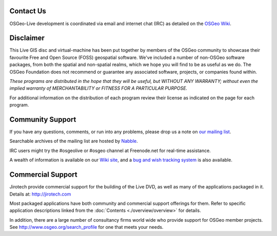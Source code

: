 Contact Us
================================================================================

OSGeo-Live development is coordinated via email and internet chat
(IRC) as detailed on the
`OSGeo Wiki <http://wiki.osgeo.org/wiki/Live_GIS_Disc#Contact_Us>`_.

Disclaimer
================================================================================

This Live GIS disc and virtual-machine has been put together by members
of the OSGeo community to showcase their favourite Free and Open Source
(FOSS) geospatial software. We've included a number of non-OSGeo software
packages, from both the spatial and non-spatial realms, which we hope you will find to be as useful as we do. The OSGeo Foundation does not recommend or guarantee any associated software, projects, or companies found within.

`These programs are distributed in the hope that they will be useful,
but WITHOUT ANY WARRANTY; without even the implied warranty of
MERCHANTABILITY or FITNESS FOR A PARTICULAR PURPOSE.`

For additional information on the distribution of each program
review their license as indicated on the page for each program.

Community Support
================================================================================

If you have any questions, comments, or run into any problems, please drop us a
note on `our mailing list <http://lists.osgeo.org/mailman/listinfo/live-demo>`_.

Searchable archives of the mailing list are hosted by
`Nabble <http://osgeo-org.1560.x6.nabble.com/OSGeo-FOSS4G-LiveDVD-f3777350.html>`_.

IRC users might try the #osgeolive or #osgeo channel at Freenode.net for real-time
assistance.

A wealth of information is available on our `Wiki site <http://wiki.osgeo.org/wiki/Live_GIS_Disc>`_, 
and a `bug and wish tracking system <https://trac.osgeo.org/osgeo/report/10>`_ is also available.

Commercial Support
================================================================================

.. image:: /images/logos/jirotechlogo.jpg
  :scale: 100%
  :alt: Jirotech
  :target: http://jirotech.com

Jirotech provide commercial support for the building of the
Live DVD, as well as many of the applications packaged in it.
Details at: http://jirotech.com

Most packaged applications have both community and commercial support
offerings for them. Refer to specific application descriptions linked from the :doc:`Contents <./overview/overview>` for details.

In addition, there are a large number of consultancy firms world wide
who provide support for OSGeo member projects.
See http://www.osgeo.org/search_profile for one that meets your needs.


